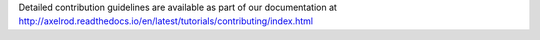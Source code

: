Detailed contribution guidelines are available as part of our documentation at http://axelrod.readthedocs.io/en/latest/tutorials/contributing/index.html
